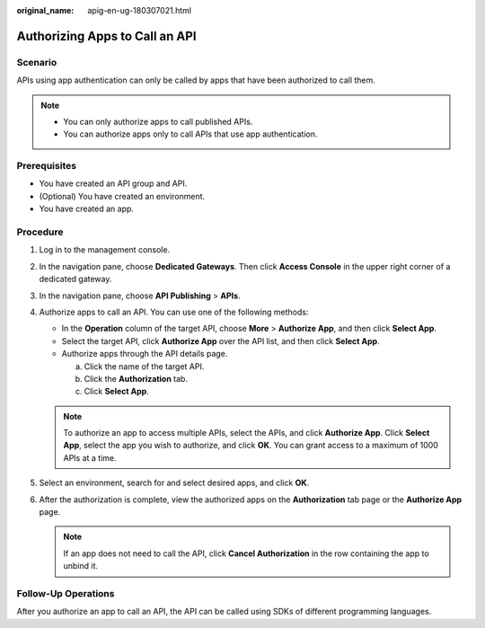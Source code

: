 :original_name: apig-en-ug-180307021.html

.. _apig-en-ug-180307021:

Authorizing Apps to Call an API
===============================

Scenario
--------

APIs using app authentication can only be called by apps that have been authorized to call them.

.. note::

   -  You can only authorize apps to call published APIs.
   -  You can authorize apps only to call APIs that use app authentication.

Prerequisites
-------------

-  You have created an API group and API.
-  (Optional) You have created an environment.
-  You have created an app.

Procedure
---------

#. Log in to the management console.
#. In the navigation pane, choose **Dedicated Gateways**. Then click **Access Console** in the upper right corner of a dedicated gateway.
#. In the navigation pane, choose **API Publishing** > **APIs**.
#. Authorize apps to call an API. You can use one of the following methods:

   -  In the **Operation** column of the target API, choose **More** > **Authorize App**, and then click **Select App**.
   -  Select the target API, click **Authorize App** over the API list, and then click **Select App**.
   -  Authorize apps through the API details page.

      a. Click the name of the target API.
      b. Click the **Authorization** tab.
      c. Click **Select App**.

   .. note::

      To authorize an app to access multiple APIs, select the APIs, and click **Authorize App**. Click **Select App**, select the app you wish to authorize, and click **OK**. You can grant access to a maximum of 1000 APIs at a time.

#. Select an environment, search for and select desired apps, and click **OK**.
#. After the authorization is complete, view the authorized apps on the **Authorization** tab page or the **Authorize App** page.

   .. note::

      If an app does not need to call the API, click **Cancel Authorization** in the row containing the app to unbind it.

Follow-Up Operations
--------------------

After you authorize an app to call an API, the API can be called using SDKs of different programming languages.
